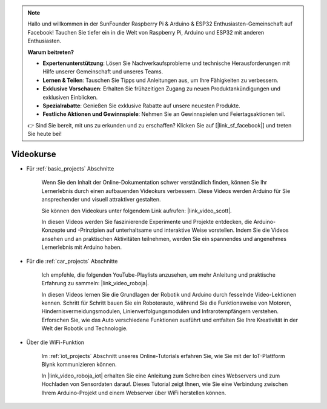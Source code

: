 .. note::

    Hallo und willkommen in der SunFounder Raspberry Pi & Arduino & ESP32 Enthusiasten-Gemeinschaft auf Facebook! Tauchen Sie tiefer ein in die Welt von Raspberry Pi, Arduino und ESP32 mit anderen Enthusiasten.

    **Warum beitreten?**

    - **Expertenunterstützung**: Lösen Sie Nachverkaufsprobleme und technische Herausforderungen mit Hilfe unserer Gemeinschaft und unseres Teams.
    - **Lernen & Teilen**: Tauschen Sie Tipps und Anleitungen aus, um Ihre Fähigkeiten zu verbessern.
    - **Exklusive Vorschauen**: Erhalten Sie frühzeitigen Zugang zu neuen Produktankündigungen und exklusiven Einblicken.
    - **Spezialrabatte**: Genießen Sie exklusive Rabatte auf unsere neuesten Produkte.
    - **Festliche Aktionen und Gewinnspiele**: Nehmen Sie an Gewinnspielen und Feiertagsaktionen teil.

    👉 Sind Sie bereit, mit uns zu erkunden und zu erschaffen? Klicken Sie auf [|link_sf_facebook|] und treten Sie heute bei!

Videokurse
===================


* Für :ref:`basic_projects` Abschnitte

    Wenn Sie den Inhalt der Online-Dokumentation schwer verständlich finden, können Sie Ihr Lernerlebnis durch einen aufbauenden Videokurs verbessern. Diese Videos werden Arduino für Sie ansprechender und visuell attraktiver gestalten.


    .. image:: img/video_learn.png
        :width: 800


    Sie können den Videokurs unter folgendem Link aufrufen: |link_video_scott|.

    In diesen Videos werden Sie faszinierende Experimente und Projekte entdecken, die Arduino-Konzepte und -Prinzipien auf unterhaltsame und interaktive Weise vorstellen. Indem Sie die Videos ansehen und an praktischen Aktivitäten teilnehmen, werden Sie ein spannendes und angenehmes Lernerlebnis mit Arduino haben.


* Für die :ref:`car_projects` Abschnitte

    Ich empfehle, die folgenden YouTube-Playlists anzusehen, um mehr Anleitung und praktische Erfahrung zu sammeln: |link_video_roboja|.

    .. image:: img/video_car.png
        :width: 800

    In diesen Videos lernen Sie die Grundlagen der Robotik und Arduino durch fesselnde Video-Lektionen kennen. Schritt für Schritt bauen Sie ein Roboterauto, während Sie die Funktionsweise von Motoren, Hindernisvermeidungsmodulen, Linienverfolgungsmodulen und Infrarotempfängern verstehen. Erforschen Sie, wie das Auto verschiedene Funktionen ausführt und entfalten Sie Ihre Kreativität in der Welt der Robotik und Technologie.


* Über die WiFi-Funktion

    Im :ref:`iot_projects` Abschnitt unseres Online-Tutorials erfahren Sie, wie Sie mit der IoT-Plattform Blynk kommunizieren können.

    In |link_video_roboja_iot| erhalten Sie eine Anleitung zum Schreiben eines Webservers und zum Hochladen von Sensordaten darauf. Dieses Tutorial zeigt Ihnen, wie Sie eine Verbindung zwischen Ihrem Arduino-Projekt und einem Webserver über WiFi herstellen können.

    .. image:: img/video_iot.png
        :width: 800
